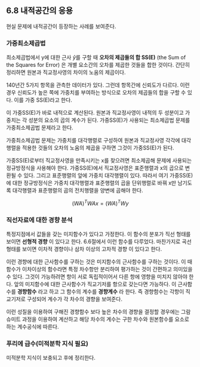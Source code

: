 ** 6.8 내적공간의 응용
   현실 문제에 내적공간이 등장하는 사례를 보여준다. 
*** 가중최소제곱법
    최소제곱법에서 y에 대한 근사 \hat{y}를 구할 때 
    *오차의 제곱들의 합 SS(E)* (the Sum of the Squares for Error)
    은 개별 요소간의 오차를 제곱한 것들을 합한 것이다.
    간단히 정리하면 원본과 직교정사영의 차이의 노움의 제곱이다.

    140년간 5가지 항목을 관측한 데이터가 있다.
    그런데 항목간에 신뢰도가 다르다.
    이런 경우 신뢰도가 높은 쪽에 가중치를 부여하는 방식으로 
    오차의 제곱들의 합을 구할 수 있다. 이를 가중 SS(E)라고 한다.

    이 가중SS(E)가 바로 내적으로 계산된다. 
    원본과 직교정사영이 내적의 두 성분이고 
    가중치는 각 성분의 요소의 곱의 계수가 된다.
    가중SS(E)가 사용되는 최소제곱법 문제를 가중최소제곱법 문제라고 한다.

    가중최소제곱법 문제는 가중치를 대각행렬로 구성하여 
    원본과 직교정사영 각각에 대각행렬을 적용한 것들의 오차의 노움의 제곱을
    구하면 그것이 가중SS(E)가 된다.
    
    가중SS(E)로부터 직교정사영을 만족시키는 x를 찾으려면
    최소제곱해 문제에 사용되는 정규방정식을 사용해야 한다.
    가중SS(E)에서 직교정사영은 표준행렬과 x의 곱으로 변환될 수 있다.
    그리고 표준행렬의 앞에 가중치 대각행렬이 있다.
    따라서 여기 가중SS(E)에 대한 정규방정식은 
    가중치 대각행렬과 표준행렬의 곱을 단위행렬로 바꿔 x만 남기도록
    대각행렬과 표준행렬의 곱의 전치행렬을 양변에 곱해야 한다.

      \[ (WA)^{T}WAx = (WA)^{T}Wy \]

*** 직선자료에 대한 경향 분석
    특정지점에서 값들을 갖는 미지함수가 있다고 가정한다.
    이 함수의 분포가 직선 형태를 보이면 *선형적 경향* 이 있다고 한다. 
    6.6절에서 이런 함수를 다루었다.
    마찬가지로 곡선 형태를 보이면 이차적 경향이나 삼차 이상의 고차적 경향
    이 있다고 한다.

    이런 경향에 대한 근사함수를 구하는 것은 미지함수의 근사함수를 구하는 것이다.
    이 때 함수가 이차이상의 함수라면 특정 차수항만 분리하여 평가하는 것이 
    간편하고 의미있을 수 있다.
    그것이 가능하려면 항이 서로 독립적이어서 다른 항에 영향을 미치지 않아야 한다.
    앞의 미지함수에 대한 근사함수가 직교기저를 항으로 갖는다면 가능하다.
    이 근사함수를 *경향함수* 라고 하고 그 함수의 계수를 *경향계수* 라 한다.
    즉 경향함수는 각항이 직교기저로 구성되어 계수가 각 차수의 경향을 보여준다.

    이런 성질을 이용하여 구해진 경향함수 보다 높은 차수의 경향을 결정할 경우에는
    그람슈미트 과정을 이용하여 계산하고 해당 차수의 계수는 구한 차수와 원본함수를
    요소로 하는 계수공식에 따른다.
    
*** 푸리에 급수(미적분학 지식 필요)
    미적분학 지식이 보충되고 후에 정리한다.

